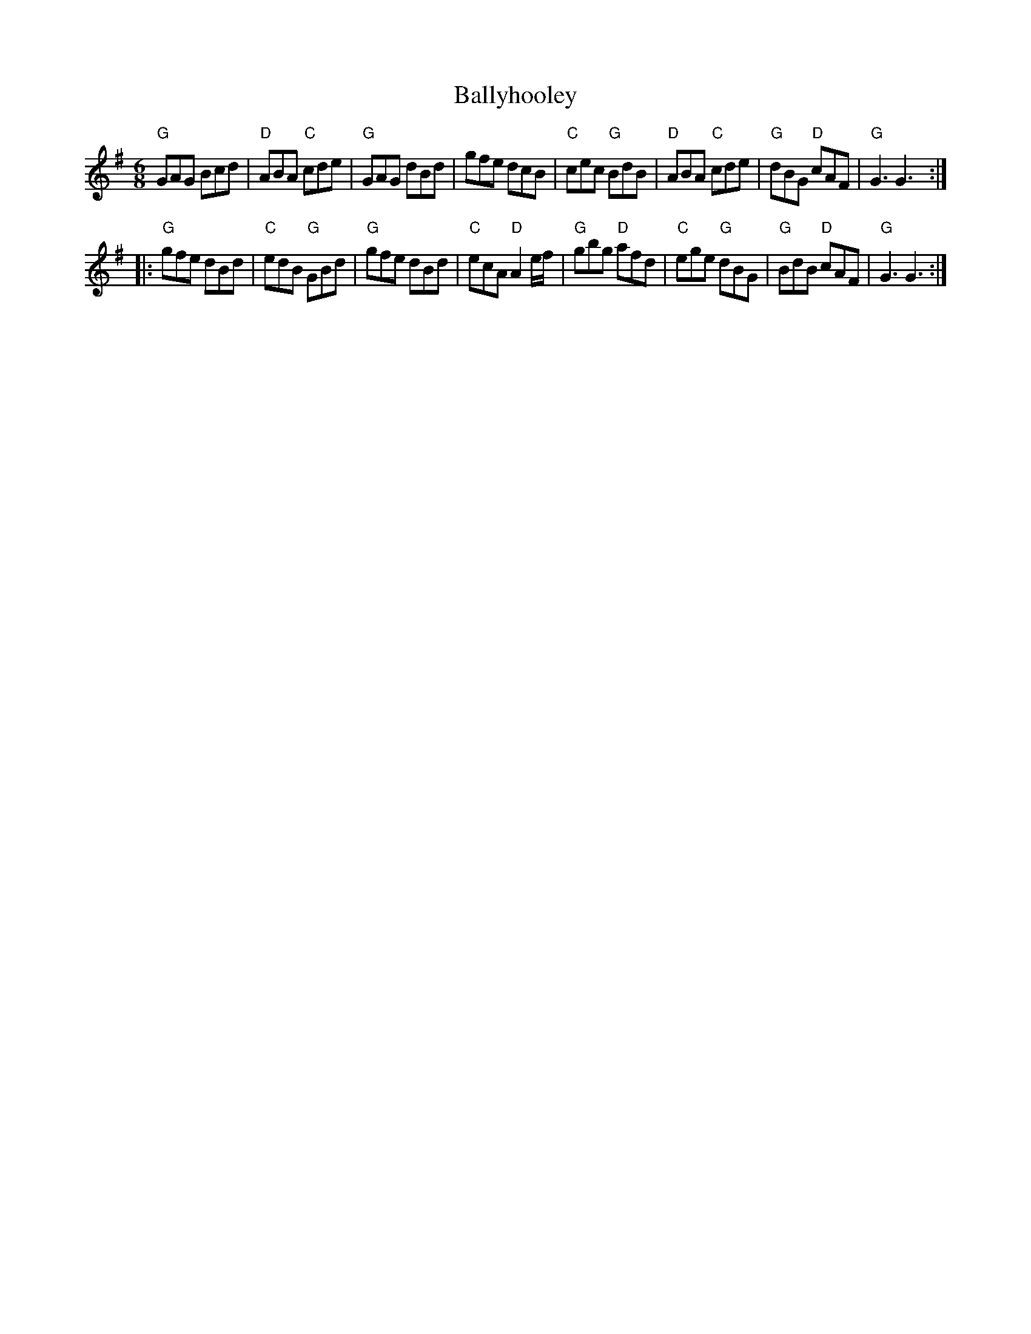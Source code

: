 X:578
T:Ballyhooley
R:Jig
B:O'Neill's 877
S:O'Neill's 877
Z:Transcription:Dan G. Petersen, chords:Mike Long
M:6/8
L:1/8
K:G
"G"GAG Bcd|"D"ABA "C"cde|"G"GAG dBd|gfe dcB|\
"C"cec "G"BdB|"D"ABA "C"cde|"G"dBG "D"cAF|"G"G3 G3:|
|:"G"gfe dBd|"C"edB "G"GBd|"G"gfe dBd|"C"ecA "D"A2e/f/|\
"G"gbg "D"afd|"C"ege "G"dBG|"G"BdB "D"cAF|"G"G3 G3:|
